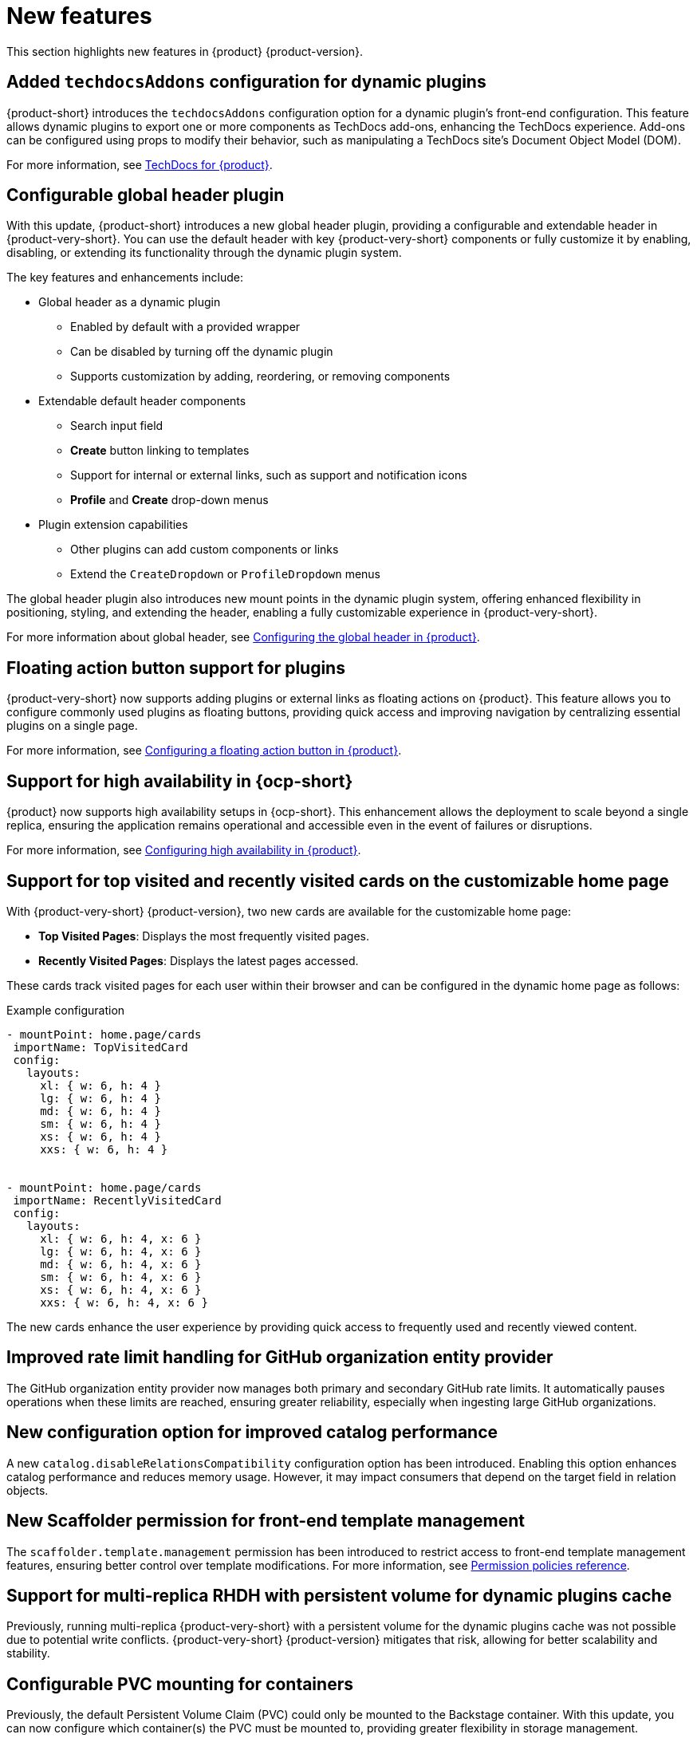 :_content-type: REFERENCE
[id="new-features"]
= New features

This section highlights new features in {product} {product-version}.

[id="feature-rhidp-5499"]
== Added `techdocsAddons` configuration for dynamic plugins

{product-short} introduces the `techdocsAddons` configuration option for a dynamic plugin's front-end configuration. This feature allows dynamic plugins to export one or more components as TechDocs add-ons, enhancing the TechDocs experience. Add-ons can be configured using props to modify their behavior, such as manipulating a TechDocs site's Document Object Model (DOM).

For more information, see link:https://docs.redhat.com/en/documentation/red_hat_developer_hub/{product-version}/html-single/techdocs_for_red_hat_developer_hub/index[TechDocs for {product}].

[id="feature-rhidp-5125"]
== Configurable global header plugin

With this update, {product-short} introduces a new global header plugin, providing a configurable and extendable header in {product-very-short}. You can use the default header with key {product-very-short} components or fully customize it by enabling, disabling, or extending its functionality through the dynamic plugin system.

The key features and enhancements include:

* Global header as a dynamic plugin
** Enabled by default with a provided wrapper
** Can be disabled by turning off the dynamic plugin
** Supports customization by adding, reordering, or removing components

* Extendable default header components
** Search input field
** *Create* button linking to templates
** Support for internal or external links, such as support and notification icons
** **Profile** and **Create** drop-down menus

* Plugin extension capabilities
** Other plugins can add custom components or links
** Extend the `CreateDropdown` or `ProfileDropdown` menus

The global header plugin also introduces new mount points in the dynamic plugin system, offering enhanced flexibility in positioning, styling, and extending the header, enabling a fully customizable experience in {product-very-short}.

For more information about global header, see link:https://docs.redhat.com/en/documentation/red_hat_developer_hub/{product-version}/html-single/customizing_red_hat_developer_hub/index#configuring-the-global-header-in-rhdh[Configuring the global header in {product}].

[id="feature-rhidp-5513"]
== Floating action button support for plugins

{product-very-short} now supports adding plugins or external links as floating actions on {product}. This feature allows you to configure commonly used plugins as floating buttons, providing quick access and improving navigation by centralizing essential plugins on a single page.

For more information, see link:https://docs.redhat.com/en/documentation/red_hat_developer_hub/{product-version}/html-single/customizing_red_hat_developer_hub/index#configuring-a-floating-action-button[Configuring a floating action button in {product}].

[id="feature-rhidp-3055"]
== Support for high availability in {ocp-short}

{product} now supports high availability setups in {ocp-short}. This enhancement allows the deployment to scale beyond a single replica, ensuring the application remains operational and accessible even in the event of failures or disruptions.

For more information, see link:https://docs.redhat.com/en/documentation/red_hat_developer_hub/{product-version}/html-single/configuring_red_hat_developer_hub/index#HighAvailability[Configuring high availability in {product}].

[id="feature-rhidp-4235"]
== Support for top visited and recently visited cards on the customizable home page

With {product-very-short} {product-version}, two new cards are available for the customizable home page:

* **Top Visited Pages**: Displays the most frequently visited pages.
* **Recently Visited Pages**: Displays the latest pages accessed.

These cards track visited pages for each user within their browser and can be configured in the dynamic home page as follows:

.Example configuration
[source,yaml]
----
- mountPoint: home.page/cards
 importName: TopVisitedCard
 config:
   layouts:
     xl: { w: 6, h: 4 }
     lg: { w: 6, h: 4 }
     md: { w: 6, h: 4 }
     sm: { w: 6, h: 4 }
     xs: { w: 6, h: 4 }
     xxs: { w: 6, h: 4 }


- mountPoint: home.page/cards
 importName: RecentlyVisitedCard
 config:
   layouts:
     xl: { w: 6, h: 4, x: 6 }
     lg: { w: 6, h: 4, x: 6 }
     md: { w: 6, h: 4, x: 6 }
     sm: { w: 6, h: 4, x: 6 }
     xs: { w: 6, h: 4, x: 6 }
     xxs: { w: 6, h: 4, x: 6 }
----

The new cards enhance the user experience by providing quick access to frequently used and recently viewed content.

[id="enhancement-rhidp-5815"]
== Improved rate limit handling for GitHub organization entity provider

The GitHub organization entity provider now manages both primary and secondary GitHub rate limits. It automatically pauses operations when these limits are reached, ensuring greater reliability, especially when ingesting large GitHub organizations.

[id="feature-rhidp-5814"]
== New configuration option for improved catalog performance

A new `catalog.disableRelationsCompatibility` configuration option has been introduced. Enabling this option enhances catalog performance and reduces memory usage. However, it may impact consumers that depend on the target field in relation objects.

[id="feature-rhidp-5813"]
== New Scaffolder permission for front-end template management

The `scaffolder.template.management` permission has been introduced to restrict access to front-end template management features, ensuring better control over template modifications. For more information, see link:https://docs.redhat.com/en/documentation/red_hat_developer_hub/{product-version}/html-single/authorization_in_red_hat_developer_hub/index#ref-rbac-permission-policies_title-authorization[Permission policies reference].

[id="enhancement-rhidp-5732"]
== Support for multi-replica RHDH with persistent volume for dynamic plugins cache

Previously, running multi-replica {product-very-short} with a persistent volume for the dynamic plugins cache was not possible due to potential write conflicts. {product-very-short} {product-version} mitigates that risk, allowing for better scalability and stability.

[id="enhancement-rhidp-4595"]
== Configurable PVC mounting for containers

Previously, the default Persistent Volume Claim (PVC) could only be mounted to the Backstage container. With this update, you can now configure which container(s) the PVC must be mounted to, providing greater flexibility in storage management.

[id="enhancement-rhidp-1450"]
== Improved status conditions for Backstage custom resources

This update enhances the status conditions in the Backstage custom resource(s) managed by the {product-short} Operator, providing clearer insights into application availability.

A new `DeployInProgress` reason has been introduced under the `Deployed` condition. It appears when the application is still starting up and not fully available. The `Deployed` reason now only reflects when the {product-short} application is fully up and running with the desired number of replicas, improving visibility during deployment. For example:

.Example status conditions
[source,terminal,subs="+quotes,+attributes"]
----
Status:
  Conditions:
    Last Transition Time: 2025-03-10T17:09:22Z
    Message: Deployment status: Available: Deployment does not have minimum availability. Progressing: ReplicaSet "backstage-bs1-674476fd67" is progressing.
    Reason: DeployInProgress
    Status: False
    Type: Deployed

...
Status:
  Conditions:
    Last Transition Time: 2025-03-10T17:14:43Z
    Message:
    Reason: Deployed
    Status: True
    Type: Deployed
----

[id="enhancement-rhidp-4785"]
== Enhanced secret configuration for YAML files
The {product-very-short} Operator now introduces the ability to configure multiple secrets within a single YAML file, similar to PVCs. Additionally, it allows annotations to specify:

* The mount path for each secret
* The specific containers where the secret must be mounted

This enhancement provides greater flexibility in managing secrets across different containers.

[id="enhancement-rhidp-5601"]
== Enhanced title customization options for the home page plugin

The home page plugin now provides more ways to customize and personalize the title. If your user catalog entity includes a `displayName`, the title can dynamically display your first name or display name for a more personalized experience.

[id="enhancement-rhidp-5586"]
== Automatic platform detection for {product-short} Operator configuration

In this update, the {product-short} Operator has been enhanced to automatically detect the platform it is running on (such as EKS, AKS, or GKE) and apply the necessary patches to the fsGroup field in the security contexts of the containers.

This enhancement removes the need for manual updates to the Operator default configuration, simplifying the installation process and eliminating some post-installation steps.

[id="enhancement-rhidp-5230"]
== Enhanced air-gapped installation script for {product-short} Operator

The installation script for the {product-short} Operator has been improved to support all link:https://access.redhat.com/support/policy/updates/developerhub[supported platforms]. Additionally, it now works seamlessly in both partially disconnected and fully disconnected environments, making the setup process more versatile and accessible.

For more information, see link:https://docs.redhat.com/en/documentation/red_hat_developer_hub/{product-version}/html-single/installing_red_hat_developer_hub_in_an_air-gapped_environment/index#proc-install-rhdh-airgapped-environment-ocp-operator_title-install-rhdh-air-grapped[Installing {product} in an air-gapped environment with the Operator].

[id="enhancement-rhidp-5231"]
== Enhanced role creation with bulk selection for users, groups, plugins, and permissions

This release introduces significant enhancements to the RBAC plugin, allowing administrators to select multiple users, groups, plugins, and their associated permissions at once when creating a role. Previously, this process was done individually, which could be time-consuming. Now, administrators can quickly select multiple items in a single action, simplifying and speeding up role and permission configuration.

Additionally, resource-based permissions now display more intuitive names, showing associated CRUD actions rather than just resource types, which improves visibility and usability.

These updates reduce manual effort, increase efficiency, and enhance the overall user experience when managing access control.

For more information, see link:https://docs.redhat.com/en/documentation/red_hat_developer_hub/{product-version}/html-single/authorization_in_red_hat_developer_hub/index[Authorization] document.

[id="technology-preview-rhidp-4676"]
== New dynamic plugin for Kubernetes scaffolder actions

{product-short} introduces the `@backstage-community/plugin-scaffolder-backend-module-kubernetes` plugin as a dynamic plugin, enabling Backstage template actions for Kubernetes. Currently, it includes the `create-namespace` action. The plugin for Kubernetes scaffolder actions is disabled by default.

For more information, see link:https://docs.redhat.com/en/documentation/red_hat_developer_hub/{product-version}/html-single/configuring_dynamic_plugins/index#con-Kubernetes-custom-actions_title-plugins-rhdh-configure[Kubernetes custom actions in {product}].

.Additional resources
* link:https://issues.redhat.com/browse/RHIDP-4676[RHIDP-4676]

